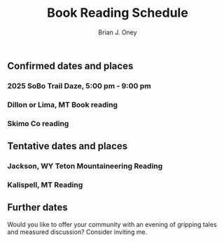 #+title: Book Reading Schedule

#+AUTHOR: Brian J. Oney
#+CATEGORY: winter-cdt
#+LANGUAGE: en
#+ORDER: 0


** Confirmed dates and places
*** 2025 SoBo Trail Daze, 5:00 pm - 9:00 pm
SCHEDULED: <2025-09-12>
*** Dillon or Lima, MT  Book reading
SCHEDULED: <2025-09-27>
*** Skimo Co  reading
SCHEDULED: <2025-09-30>
** Tentative dates and places
*** Jackson, WY Teton Mountaineering Reading
SCHEDULED: <2025-09-20>
*** Kalispell, MT  Reading
SCHEDULED: <2025-09-26>
** Further dates
Would you like to offer your community with an evening of gripping tales and measured discussion? Consider inviting me.
